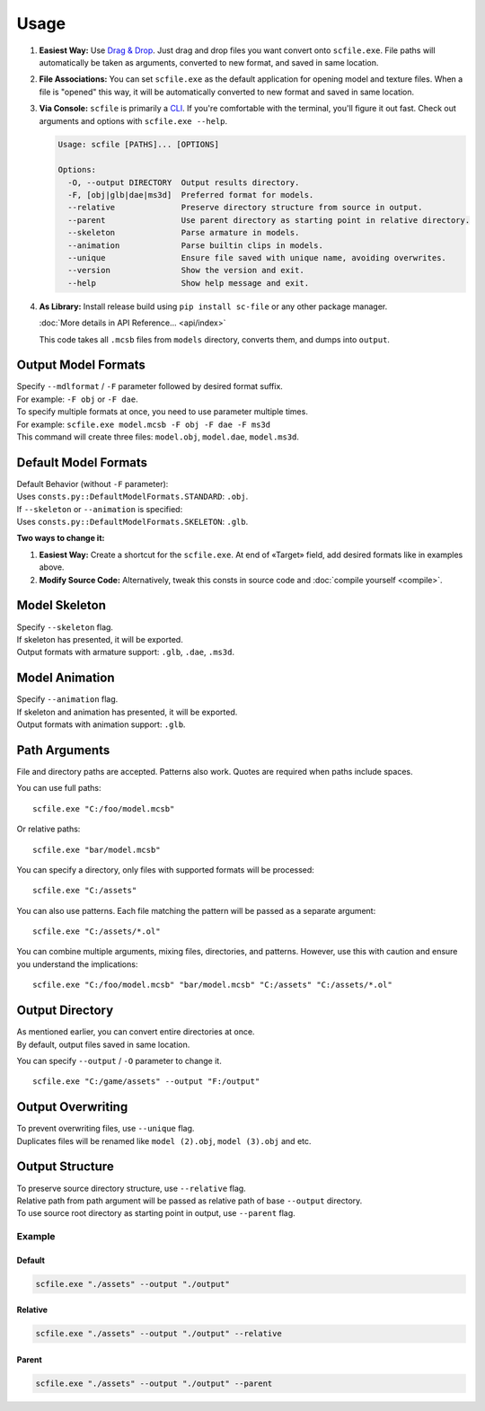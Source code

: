 Usage
==================================================

1. **Easiest Way:**
   Use `Drag & Drop <https://en.wikipedia.org/wiki/Drag_and_drop>`_. Just drag and drop files you want convert onto ``scfile.exe``.
   File paths will automatically be taken as arguments, converted to new format, and saved in same location.

2. **File Associations:**
   You can set ``scfile.exe`` as the default application for opening model and texture files.
   When a file is "opened" this way, it will be automatically converted to new format and saved in same location.

3. **Via Console:**
   ``scfile`` is primarily a `CLI <https://en.wikipedia.org/wiki/Command-line_interface>`_. If you're comfortable with the terminal, you'll figure it out fast.
   Check out arguments and options with ``scfile.exe --help``.

   .. code-block:: bash

    Usage: scfile [PATHS]... [OPTIONS]

    Options:
      -O, --output DIRECTORY  Output results directory.
      -F, [obj|glb|dae|ms3d]  Preferred format for models.
      --relative              Preserve directory structure from source in output.
      --parent                Use parent directory as starting point in relative directory.
      --skeleton              Parse armature in models.
      --animation             Parse builtin clips in models.
      --unique                Ensure file saved with unique name, avoiding overwrites.
      --version               Show the version and exit.
      --help                  Show help message and exit.

4. **As Library:**
   Install release build using ``pip install sc-file`` or any other package manager.

   :doc:`More details in API Reference... <api/index>`

   .. code-block:: python
    :caption: Simple code example

    from pathlib import Path
    from scfile import convert
    from scfile.core.context import ModelOptions

    models = Path("models")
    output = Path("output")
    options = ModelOptions(parse_skeleton=True, overwrite=False)

    for path in models.rglob("*.mcsb"):
        convert.mcsb_to_obj(source=path, output=output, options=options)

   This code takes all ``.mcsb`` files from ``models`` directory, converts them, and dumps into ``output``.


----------------------------------------
Output Model Formats
----------------------------------------

| Specify ``--mdlformat`` / ``-F`` parameter followed by desired format suffix.
| For example: ``-F obj`` or ``-F dae``.

| To specify multiple formats at once, you need to use parameter multiple times.
| For example: ``scfile.exe model.mcsb -F obj -F dae -F ms3d``
| This command will create three files: ``model.obj``, ``model.dae``, ``model.ms3d``.


----------------------------------------
Default Model Formats
----------------------------------------

| Default Behavior (without ``-F`` parameter):
| Uses ``consts.py::DefaultModelFormats.STANDARD``: ``.obj``.


| If ``--skeleton`` or ``--animation`` is specified:
| Uses ``consts.py::DefaultModelFormats.SKELETON``: ``.glb``.

**Two ways to change it:**

1. **Easiest Way:**
   Create a shortcut for the ``scfile.exe``. At end of «Target» field, add desired formats like in examples above.

2. **Modify Source Code:**
   Alternatively, tweak this consts in source code and :doc:`compile yourself <compile>`.


----------------------------------------
Model Skeleton
----------------------------------------

| Specify ``--skeleton`` flag.
| If skeleton has presented, it will be exported.
| Output formats with armature support: ``.glb``, ``.dae``, ``.ms3d``.


----------------------------------------
Model Animation
----------------------------------------

| Specify ``--animation`` flag.
| If skeleton and animation has presented, it will be exported.
| Output formats with animation support: ``.glb``.


----------------------------------------
Path Arguments
----------------------------------------

File and directory paths are accepted. Patterns also work.
Quotes are required when paths include spaces.

You can use full paths:
::
  scfile.exe "C:/foo/model.mcsb"

Or relative paths:
::
  scfile.exe "bar/model.mcsb"

You can specify a directory, only files with supported formats will be processed:
::
  scfile.exe "C:/assets"

You can also use patterns. Each file matching the pattern will be passed as a separate argument:
::
  scfile.exe "C:/assets/*.ol"

You can combine multiple arguments, mixing files, directories, and patterns. However, use this with caution and ensure you understand the implications:
::
  scfile.exe "C:/foo/model.mcsb" "bar/model.mcsb" "C:/assets" "C:/assets/*.ol"


----------------------------------------
Output Directory
----------------------------------------

| As mentioned earlier, you can convert entire directories at once.
| By default, output files saved in same location.

You can specify ``--output`` / ``-O`` parameter to change it.
::
  scfile.exe "C:/game/assets" --output "F:/output"


----------------------------------------
Output Overwriting
----------------------------------------

| To prevent overwriting files, use ``--unique`` flag.
| Duplicates files will be renamed like ``model (2).obj``, ``model (3).obj`` and etc.


----------------------------------------
Output Structure
----------------------------------------

| To preserve source directory structure, use ``--relative`` flag.
| Relative path from path argument will be passed as relative path of base ``--output`` directory.

| To use source root directory as starting point in output, use ``--parent`` flag.

Example
~~~~~~~~~~~~~~~~~~~~~~~~~~~~~~

.. code-block:: text
  :caption: Source structure

  ./assets/
  ├── armor/model_1.mcsb
  └── items/model_2.mcsb

Default
^^^^^^^^^^^^^^^^^^^^
.. code-block:: bash

  scfile.exe "./assets" --output "./output"

.. code-block:: text
  :caption: Output

  ./output/
  ├── model_1.mcsb
  └── model_2.mcsb

Relative
^^^^^^^^^^^^^^^^^^^^
.. code-block:: bash

    scfile.exe "./assets" --output "./output" --relative

.. code-block:: text
  :caption: Output

  ./output/
  ├── armor/model_1.mcsb
  └── items/model_2.mcsb

Parent
^^^^^^^^^^^^^^^^^^^^
.. code-block:: bash

    scfile.exe "./assets" --output "./output" --parent

.. code-block:: text
  :caption: Output

  ./output/
  ├── assets/armor/model_1.mcsb
  └── assets/items/model_2.mcsb